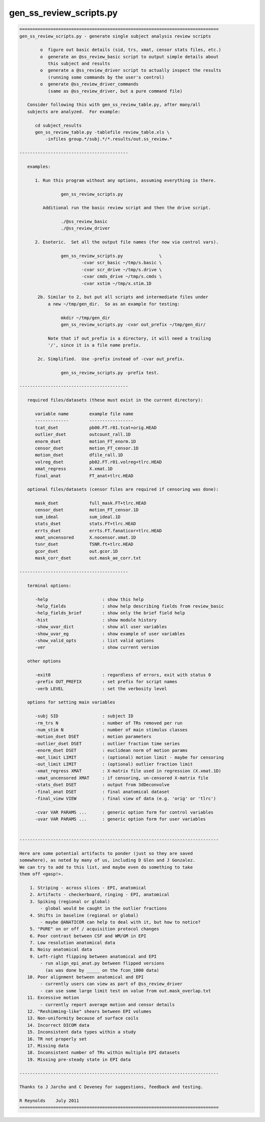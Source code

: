 ************************
gen_ss_review_scripts.py
************************

.. _gen_ss_review_scripts.py:

.. contents:: 
    :depth: 4 

.. code-block:: none

    
    =============================================================================
    gen_ss_review_scripts.py - generate single subject analysis review scripts
    
            o  figure out basic details (sid, trs, xmat, censor stats files, etc.)
            o  generate an @ss_review_basic script to output simple details about
               this subject and results
            o  generate a @ss_review_driver script to actually inspect the results
               (running some commands by the user's control)
            o  generate @ss_review_driver_commands
               (same as @ss_review_driver, but a pure command file)
    
       Consider following this with gen_ss_review_table.py, after many/all
       subjects are analyzed.  For example:
    
          cd subject_results
          gen_ss_review_table.py -tablefile review_table.xls \
              -infiles group.*/subj.*/*.results/out.ss_review.*
    
    ------------------------------------------
    
       examples:
    
          1. Run this program without any options, assuming everything is there.
    
                    gen_ss_review_scripts.py
    
             Additional run the basic review script and then the drive script.
    
                    ./@ss_review_basic
                    ./@ss_review_driver
    
          2. Esoteric.  Set all the output file names (for now via control vars).
    
                    gen_ss_review_scripts.py              \
                            -cvar scr_basic ~/tmp/s.basic \
                            -cvar scr_drive ~/tmp/s.drive \
                            -cvar cmds_drive ~/tmp/s.cmds \
                            -cvar xstim ~/tmp/x.stim.1D
    
           2b. Similar to 2, but put all scripts and intermediate files under
               a new ~/tmp/gen_dir.  So as an example for testing:
    
                    mkdir ~/tmp/gen_dir
                    gen_ss_review_scripts.py -cvar out_prefix ~/tmp/gen_dir/
    
               Note that if out_prefix is a directory, it will need a trailing
               '/', since it is a file name prefix.
    
           2c. Simplified.  Use -prefix instead of -cvar out_prefix.
    
                    gen_ss_review_scripts.py -prefix test.
    
    ------------------------------------------
    
       required files/datasets (these must exist in the current directory):
    
          variable name        example file name
          -------------        -----------------
          tcat_dset            pb00.FT.r01.tcat+orig.HEAD
          outlier_dset         outcount_rall.1D
          enorm_dset           motion_FT_enorm.1D
          censor_dset          motion_FT_censor.1D
          motion_dset          dfile_rall.1D
          volreg_dset          pb02.FT.r01.volreg+tlrc.HEAD
          xmat_regress         X.xmat.1D
          final_anat           FT_anat+tlrc.HEAD
    
       optional files/datasets (censor files are required if censoring was done):
    
          mask_dset            full_mask.FT+tlrc.HEAD
          censor_dset          motion_FT_censor.1D
          sum_ideal            sum_ideal.1D
          stats_dset           stats.FT+tlrc.HEAD
          errts_dset           errts.FT.fanaticor+tlrc.HEAD
          xmat_uncensored      X.nocensor.xmat.1D
          tsnr_dset            TSNR.ft+tlrc.HEAD
          gcor_dset            out.gcor.1D
          mask_corr_dset       out.mask_ae_corr.txt
    
    ------------------------------------------
    
       terminal options:
    
          -help                     : show this help
          -help_fields              : show help describing fields from review_basic
          -help_fields_brief        : show only the brief field help
          -hist                     : show module history
          -show_uvar_dict           : show all user variables
          -show_uvar_eg             : show example of user variables
          -show_valid_opts          : list valid options
          -ver                      : show current version
    
       other options
    
          -exit0                    : regardless of errors, exit with status 0
          -prefix OUT_PREFIX        : set prefix for script names
          -verb LEVEL               : set the verbosity level
    
       options for setting main variables
    
          -subj SID                 : subject ID
          -rm_trs N                 : number of TRs removed per run
          -num_stim N               : number of main stimulus classes
          -motion_dset DSET         : motion parameters
          -outlier_dset DSET        : outlier fraction time series
          -enorm_dset DSET          : euclidean norm of motion params
          -mot_limit LIMIT          : (optional) motion limit - maybe for censoring
          -out_limit LIMIT          : (optional) outlier fraction limit
          -xmat_regress XMAT        : X-matrix file used in regression (X.xmat.1D)
          -xmat_uncensored XMAT     : if censoring, un-censored X-matrix file
          -stats_dset DSET          : output from 3dDeconvolve
          -final_anat DSET          : final anatomical dataset
          -final_view VIEW          : final view of data (e.g. 'orig' or 'tlrc')
    
          -cvar VAR PARAMS ...      : generic option form for control variables
          -uvar VAR PARAMS ...      : generic option form for user variables
    
    
    -----------------------------------------------------------------------------
    
    Here are some potential artifacts to ponder (just so they are saved
    somewhere), as noted by many of us, including D Glen and J Gonzalez.
    We can try to add to this list, and maybe even do something to take
    them off <gasp!>.
    
        1. Striping - across slices - EPI, anatomical
        2. Artifacts - checkerboard, ringing - EPI, anatomical
        3. Spiking (regional or global)
            - global would be caught in the outlier fractions
        4. Shifts in baseline (regional or global)
            - maybe @ANATICOR can help to deal with it, but how to notice?
        5. "PURE" on or off / acquisition protocol changes
        6. Poor contrast between CSF and WM/GM in EPI
        7. Low resolution anatomical data
        8. Noisy anatomical data
        9. Left-right flipping between anatomical and EPI
            - run align_epi_anat.py between flipped versions
              (as was done by _____ on the fcon_1000 data)
       10. Poor alignment between anatomical and EPI
            - currently users can view as part of @ss_review_driver
            - can use some large limit test on value from out.mask_overlap.txt
       11. Excessive motion
            - currently report average motion and censor details
       12. "Reshimming-like" shears between EPI volumes
       13. Non-uniformity because of surface coils
       14. Incorrect DICOM data
       15. Inconsistent data types within a study
       16. TR not properly set
       17. Missing data
       18. Inconsistent number of TRs within multiple EPI datasets
       19. Missing pre-steady state in EPI data
    
    -----------------------------------------------------------------------------
    
    Thanks to J Jarcho and C Deveney for suggestions, feedback and testing.
    
    R Reynolds    July 2011
    =============================================================================
